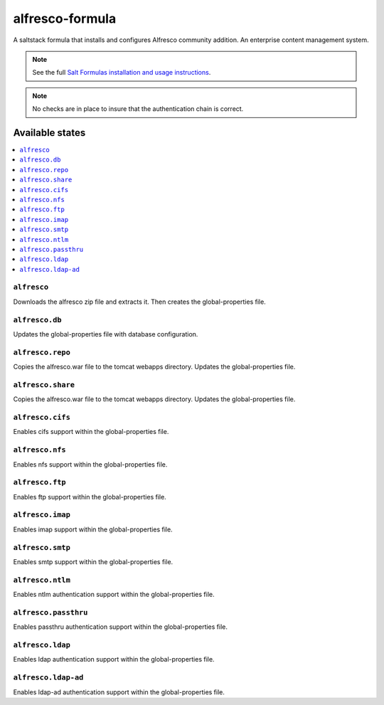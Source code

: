 ================
alfresco-formula
================

A saltstack formula that installs and configures Alfresco community addition. An enterprise content management system.

.. note::

    See the full `Salt Formulas installation and usage instructions
    <http://docs.saltstack.com/en/latest/topics/development/conventions/formulas.html>`_.

.. note::
    No checks are in place to insure that the authentication chain is correct. 

Available states
================

.. contents::
    :local:

``alfresco``
------------

Downloads the alfresco zip file and extracts it. Then creates the global-properties file.

``alfresco.db``
------------

Updates the global-properties file with database configuration.

``alfresco.repo``
------------

Copies the alfresco.war file to the tomcat webapps directory. Updates the global-properties file.

``alfresco.share``
------------

Copies the alfresco.war file to the tomcat webapps directory. Updates the global-properties file.

``alfresco.cifs``
------------

Enables cifs support within the global-properties file.

``alfresco.nfs``
------------

Enables nfs support within the global-properties file.

``alfresco.ftp``
------------

Enables ftp support within the global-properties file.

``alfresco.imap``
------------

Enables imap support within the global-properties file.

``alfresco.smtp``
------------

Enables smtp support within the global-properties file.

``alfresco.ntlm``
------------

Enables ntlm authentication support within the global-properties file.

``alfresco.passthru``
------------

Enables passthru authentication support within the global-properties file.

``alfresco.ldap``
------------

Enables ldap authentication support within the global-properties file.

``alfresco.ldap-ad``
------------

Enables ldap-ad authentication support within the global-properties file.
